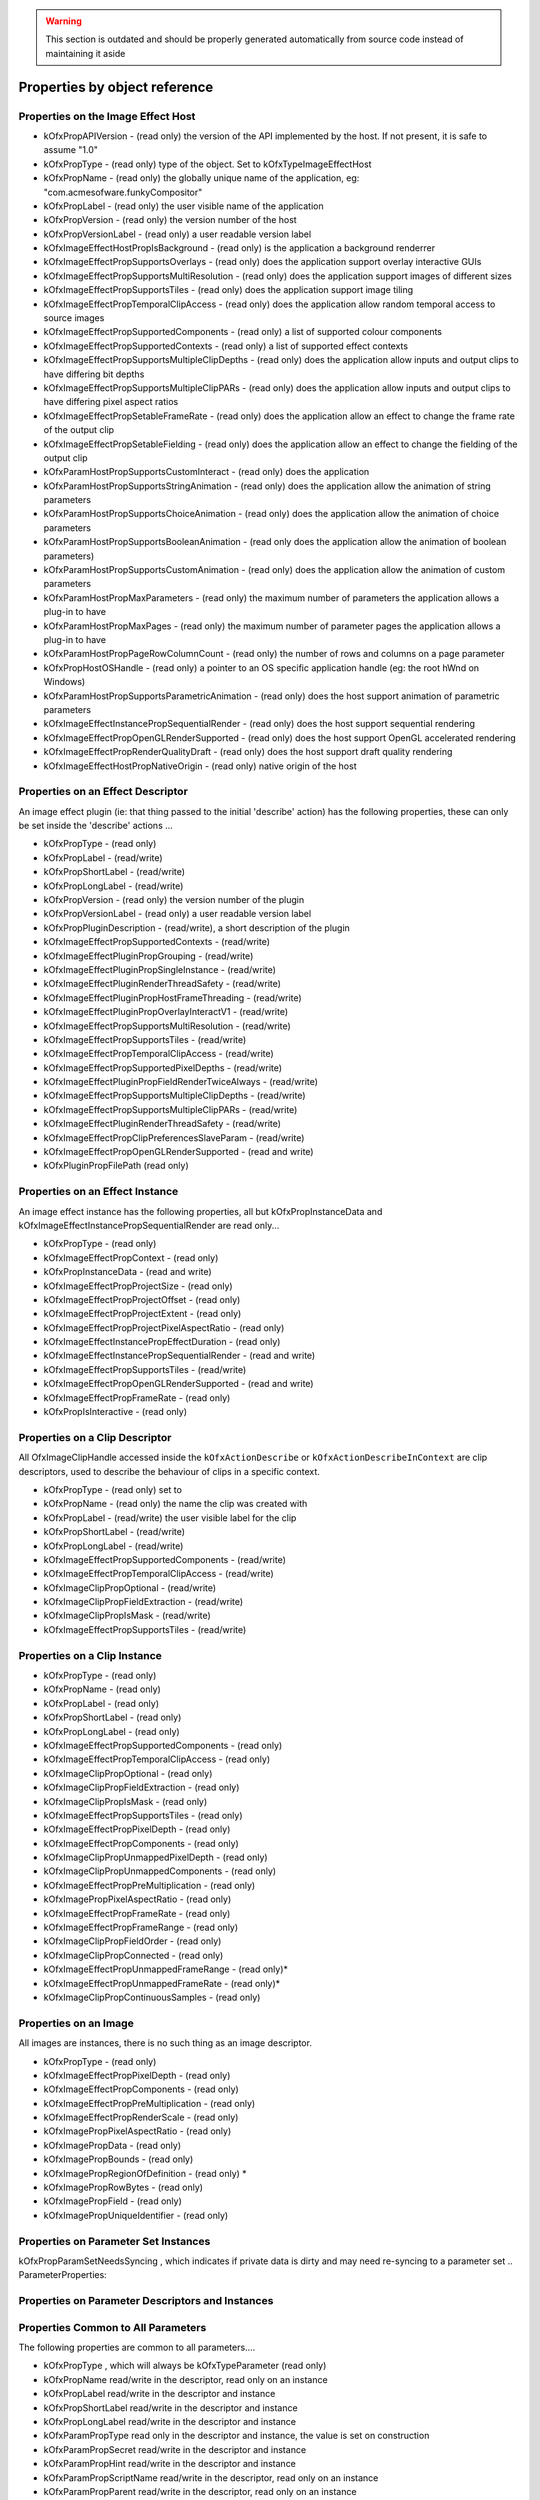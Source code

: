 .. SPDX-License-Identifier: CC-BY-4.0
.. warning::

    This section is outdated and should be properly generated automatically from source code instead
    of maintaining it aside

Properties by object reference
==============================

.. ImageEffectHostProperties:

Properties on the Image Effect Host
-----------------------------------

-  kOfxPropAPIVersion
   - (read only) the version of the API implemented by the host. If not present, it is safe to assume "1.0"
-  kOfxPropType
   - (read only) type of the object. Set to kOfxTypeImageEffectHost
-  kOfxPropName
   - (read only) the globally unique name of the application, eg: "com.acmesofware.funkyCompositor"
-  kOfxPropLabel
   - (read only) the user visible name of the application
-  kOfxPropVersion
   - (read only) the version number of the host
-  kOfxPropVersionLabel
   - (read only) a user readable version label
-  kOfxImageEffectHostPropIsBackground
   - (read only) is the application a background renderrer
-  kOfxImageEffectPropSupportsOverlays
   - (read only) does the application support overlay interactive GUIs
-  kOfxImageEffectPropSupportsMultiResolution
   - (read only) does the application support images of different sizes
-  kOfxImageEffectPropSupportsTiles
   - (read only) does the application support image tiling
-  kOfxImageEffectPropTemporalClipAccess
   - (read only) does the application allow random temporal access to
   source images
-  kOfxImageEffectPropSupportedComponents
   - (read only) a list of supported colour components
-  kOfxImageEffectPropSupportedContexts
   - (read only) a list of supported effect contexts
-  kOfxImageEffectPropSupportsMultipleClipDepths
   - (read only) does the application allow inputs and output clips to
   have differing bit depths
-  kOfxImageEffectPropSupportsMultipleClipPARs
   - (read only) does the application allow inputs and output clips to
   have differing pixel aspect ratios
-  kOfxImageEffectPropSetableFrameRate
   - (read only) does the application allow an effect to change the
   frame rate of the output clip
-  kOfxImageEffectPropSetableFielding
   - (read only) does the application allow an effect to change the
   fielding of the output clip
-  kOfxParamHostPropSupportsCustomInteract
   - (read only) does the application
-  kOfxParamHostPropSupportsStringAnimation
   - (read only) does the application allow the animation of string
   parameters
-  kOfxParamHostPropSupportsChoiceAnimation
   - (read only) does the application allow the animation of choice
   parameters
-  kOfxParamHostPropSupportsBooleanAnimation
   - (read only does the application allow the animation of boolean
   parameters)
-  kOfxParamHostPropSupportsCustomAnimation
   - (read only) does the application allow the animation of custom
   parameters
-  kOfxParamHostPropMaxParameters
   - (read only) the maximum number of parameters the application allows
   a plug-in to have
-  kOfxParamHostPropMaxPages
   - (read only) the maximum number of parameter pages the application
   allows a plug-in to have
-  kOfxParamHostPropPageRowColumnCount
   - (read only) the number of rows and columns on a page parameter
-  kOfxPropHostOSHandle
   - (read only) a pointer to an OS specific application handle (eg: the
   root hWnd on Windows)
-  kOfxParamHostPropSupportsParametricAnimation
   - (read only) does the host support animation of parametric
   parameters
-  kOfxImageEffectInstancePropSequentialRender
   - (read only) does the host support sequential rendering
-  kOfxImageEffectPropOpenGLRenderSupported
   - (read only) does the host support OpenGL accelerated rendering
-  kOfxImageEffectPropRenderQualityDraft
   - (read only) does the host support draft quality rendering
-  kOfxImageEffectHostPropNativeOrigin
   - (read only) native origin of the host

.. EffectDescriptorProperties:

Properties on an Effect Descriptor
----------------------------------

An image effect plugin (ie: that thing passed to the initial 'describe'
action) has the following properties, these can only be set inside the
'describe' actions ...

-  kOfxPropType
   - (read only)
-  kOfxPropLabel
   - (read/write)
-  kOfxPropShortLabel
   - (read/write)
-  kOfxPropLongLabel
   - (read/write)
-  kOfxPropVersion
   - (read only) the version number of the plugin
-  kOfxPropVersionLabel
   - (read only) a user readable version label
-  kOfxPropPluginDescription
   - (read/write), a short description of the plugin
-  kOfxImageEffectPropSupportedContexts
   - (read/write)
-  kOfxImageEffectPluginPropGrouping
   - (read/write)
-  kOfxImageEffectPluginPropSingleInstance
   - (read/write)
-  kOfxImageEffectPluginRenderThreadSafety
   - (read/write)
-  kOfxImageEffectPluginPropHostFrameThreading
   - (read/write)
-  kOfxImageEffectPluginPropOverlayInteractV1
   - (read/write)
-  kOfxImageEffectPropSupportsMultiResolution
   - (read/write)
-  kOfxImageEffectPropSupportsTiles
   - (read/write)
-  kOfxImageEffectPropTemporalClipAccess
   - (read/write)
-  kOfxImageEffectPropSupportedPixelDepths
   - (read/write)
-  kOfxImageEffectPluginPropFieldRenderTwiceAlways
   - (read/write)
-  kOfxImageEffectPropSupportsMultipleClipDepths
   - (read/write)
-  kOfxImageEffectPropSupportsMultipleClipPARs
   - (read/write)
-  kOfxImageEffectPluginRenderThreadSafety
   - (read/write)
-  kOfxImageEffectPropClipPreferencesSlaveParam
   - (read/write)
-  kOfxImageEffectPropOpenGLRenderSupported
   - (read and write)
-  kOfxPluginPropFilePath
   (read only)

.. EffectInstanceProperties:

Properties on an Effect Instance
--------------------------------

An image effect instance has the following properties, all but
kOfxPropInstanceData and kOfxImageEffectInstancePropSequentialRender are
read only...

-  kOfxPropType
   - (read only)
-  kOfxImageEffectPropContext
   - (read only)
-  kOfxPropInstanceData
   - (read and write)
-  kOfxImageEffectPropProjectSize
   - (read only)
-  kOfxImageEffectPropProjectOffset
   - (read only)
-  kOfxImageEffectPropProjectExtent
   - (read only)
-  kOfxImageEffectPropProjectPixelAspectRatio
   - (read only)
-  kOfxImageEffectInstancePropEffectDuration
   - (read only)
-  kOfxImageEffectInstancePropSequentialRender
   - (read and write)
-  kOfxImageEffectPropSupportsTiles
   - (read/write)
-  kOfxImageEffectPropOpenGLRenderSupported
   - (read and write)
-  kOfxImageEffectPropFrameRate
   - (read only)
-  kOfxPropIsInteractive
   - (read only)

.. ClipDescriptorProperties:

Properties on a Clip Descriptor
-------------------------------

All OfxImageClipHandle accessed inside the ``kOfxActionDescribe`` or
``kOfxActionDescribeInContext`` are clip descriptors, used to describe
the behaviour of clips in a specific context.

-  kOfxPropType
   - (read only) set to
-  kOfxPropName
   - (read only) the name the clip was created with
-  kOfxPropLabel
   - (read/write) the user visible label for the clip
-  kOfxPropShortLabel
   - (read/write)
-  kOfxPropLongLabel
   - (read/write)
-  kOfxImageEffectPropSupportedComponents
   - (read/write)
-  kOfxImageEffectPropTemporalClipAccess
   - (read/write)
-  kOfxImageClipPropOptional
   - (read/write)
-  kOfxImageClipPropFieldExtraction
   - (read/write)
-  kOfxImageClipPropIsMask
   - (read/write)
-  kOfxImageEffectPropSupportsTiles
   - (read/write)

.. ClipInstanceProperties:

Properties on a Clip Instance
-----------------------------

-  kOfxPropType
   - (read only)
-  kOfxPropName
   - (read only)
-  kOfxPropLabel
   - (read only)
-  kOfxPropShortLabel
   - (read only)
-  kOfxPropLongLabel
   - (read only)
-  kOfxImageEffectPropSupportedComponents
   - (read only)
-  kOfxImageEffectPropTemporalClipAccess
   - (read only)
-  kOfxImageClipPropOptional
   - (read only)
-  kOfxImageClipPropFieldExtraction
   - (read only)
-  kOfxImageClipPropIsMask
   - (read only)
-  kOfxImageEffectPropSupportsTiles
   - (read only)
-  kOfxImageEffectPropPixelDepth
   - (read only)
-  kOfxImageEffectPropComponents
   - (read only)
-  kOfxImageClipPropUnmappedPixelDepth
   - (read only)
-  kOfxImageClipPropUnmappedComponents
   - (read only)
-  kOfxImageEffectPropPreMultiplication
   - (read only)
-  kOfxImagePropPixelAspectRatio
   - (read only)
-  kOfxImageEffectPropFrameRate
   - (read only)
-  kOfxImageEffectPropFrameRange
   - (read only)
-  kOfxImageClipPropFieldOrder
   - (read only)
-  kOfxImageClipPropConnected
   - (read only)
-  kOfxImageEffectPropUnmappedFrameRange
   - (read only)\*
-  kOfxImageEffectPropUnmappedFrameRate
   - (read only)\*
-  kOfxImageClipPropContinuousSamples
   - (read only)

.. ImageProperties:

Properties on an Image
----------------------

All images are instances, there is no such thing as an image descriptor.

-  kOfxPropType
   - (read only)
-  kOfxImageEffectPropPixelDepth
   - (read only)
-  kOfxImageEffectPropComponents
   - (read only)
-  kOfxImageEffectPropPreMultiplication
   - (read only)
-  kOfxImageEffectPropRenderScale
   - (read only)
-  kOfxImagePropPixelAspectRatio
   - (read only)
-  kOfxImagePropData
   - (read only)
-  kOfxImagePropBounds
   - (read only)
-  kOfxImagePropRegionOfDefinition
   - (read only) \*
-  kOfxImagePropRowBytes
   - (read only)
-  kOfxImagePropField
   - (read only)
-  kOfxImagePropUniqueIdentifier
   - (read only)

.. ParameterSetProperties:

Properties on Parameter Set Instances
-------------------------------------

kOfxPropParamSetNeedsSyncing
, which indicates if private data is dirty and may need re-syncing to a
parameter set
.. ParameterProperties:

Properties on Parameter Descriptors and Instances
-------------------------------------------------

Properties Common to All Parameters
-----------------------------------

The following properties are common to all parameters....

-  kOfxPropType
   , which will always be
   kOfxTypeParameter
   (read only)
-  kOfxPropName
   read/write in the descriptor, read only on an instance
-  kOfxPropLabel
   read/write in the descriptor and instance
-  kOfxPropShortLabel
   read/write in the descriptor and instance
-  kOfxPropLongLabel
   read/write in the descriptor and instance
-  kOfxParamPropType
   read only in the descriptor and instance, the value is set on
   construction
-  kOfxParamPropSecret
   read/write in the descriptor and instance
-  kOfxParamPropHint
   read/write in the descriptor and instance
-  kOfxParamPropScriptName
   read/write in the descriptor, read only on an instance
-  kOfxParamPropParent
   read/write in the descriptor, read only on an instance
-  kOfxParamPropEnabled
   read/write in the descriptor and instance
-  kOfxParamPropDataPtr
   read/write in the descriptor and instance
-  kOfxPropIcon
   , read/write on a descriptor, read only on an instance

Properties On Group Parameters
------------------------------

-  kOfxParamPropGroupOpen
   read/write in the descriptor, read only on an instance

Properties Common to All But Group and Page Parameters
------------------------------------------------------

-  kOfxParamPropInteractV1
   read/write in the descriptor, read only on an instance
-  kOfxParamPropInteractSize
   read/write in the descriptor, read only on an instance
-  kOfxParamPropInteractSizeAspect
   read/write in the descriptor, read only on an instance
-  kOfxParamPropInteractMinimumSize
   read/write in the descriptor, read only on an instance
-  kOfxParamPropInteractPreferedSize
   read/write in the descriptor, read only on an instance
-  kOfxParamPropHasHostOverlayHandle
   read only in the descriptor and instance
-  kOfxParamPropUseHostOverlayHandle
   read/write in the descriptor and read only in the instance

Properties Common to All Parameters That Hold Values
----------------------------------------------------

-  kOfxParamPropDefault
   read/write in the descriptor, read only on an instance
-  kOfxParamPropAnimates
   read/write in the descriptor, read only on an instance
-  kOfxParamPropIsAnimating
   read/write in the descriptor, read only on an instance
-  kOfxParamPropIsAutoKeying
   read/write in the descriptor, read only on an instance
-  kOfxParamPropPersistant
   read/write in the descriptor, read only on an instance
-  kOfxParamPropEvaluateOnChange
   read/write in the descriptor and instance
-  kOfxParamPropPluginMayWrite
   read/write in the descriptor, read only on an instance
-  kOfxParamPropCacheInvalidation
   read/write in the descriptor, read only on an instance
-  kOfxParamPropCanUndo
   read/write in the descriptor, read only on an instance

Properties Common to All Numeric Parameters
-------------------------------------------

-  kOfxParamPropMin
   read/write in the descriptor and instance
-  kOfxParamPropMax
   read/write in the descriptor and instance
-  kOfxParamPropDisplayMin
   read/write in the descriptor and instance
-  kOfxParamPropDisplayMax
   read/write in the descriptor and instance

Properties Common to All Double Parameters
------------------------------------------

-  kOfxParamPropIncrement
   read/write in the descriptor and instance
-  kOfxParamPropDigits
   read/write in the descriptor and instance

Properties On 1D Double Parameters
----------------------------------

-  kOfxParamPropShowTimeMarker
   read/write in the descriptor and instance
-  kOfxParamPropDoubleType
   read/write in the descriptor, read only on an instance

Properties On 2D and 3D Double Parameters
-----------------------------------------

-  kOfxParamPropDoubleType
   read/write in the descriptor, read only on an instance

Properties On Non Normalised Spatial Double Parameters
------------------------------------------------------

-  kOfxParamPropDefaultCoordinateSystem
   read/write in the descriptor, read only on an instance

Properties On 2D and 3D Integer Parameters
------------------------------------------

-  kOfxParamPropDimensionLabel
   read/write in the descriptor, read only on an instance

Properties On String Parameters
-------------------------------

-  kOfxParamPropStringMode
   read/write in the descriptor, read only on an instance
-  kOfxParamPropStringFilePathExists
   read/write in the descriptor, read only on an instance

Properties On Choice Parameters
-------------------------------

-  kOfxParamPropChoiceOption
   read/write in the descriptor and instance
-  kOfxParamPropChoiceOrder
   read/write in the descriptor and instance

Properties On Custom Parameters
-------------------------------

-  kOfxParamPropCustomInterpCallbackV1
   read/write in the descriptor, read only on an instance

Properties On Page Parameters
-----------------------------

-  kOfxParamPropPageChild
   read/write in the descriptor, read only on an instance

On Parametric Parameters
------------------------

-  kOfxParamPropAnimates
   read/write in the descriptor, read only on an instance
-  kOfxParamPropIsAnimating
   read/write in the descriptor, read only on an instance
-  kOfxParamPropIsAutoKeying
   read/write in the descriptor, read only on an instance
-  kOfxParamPropPersistant
   read/write in the descriptor, read only on an instance
-  kOfxParamPropEvaluateOnChange
   read/write in the descriptor and instance
-  kOfxParamPropPluginMayWrite
   read/write in the descriptor, read only on an instance
-  kOfxParamPropCacheInvalidation
   read/write in the descriptor, read only on an instance
-  kOfxParamPropCanUndo
   read/write in the descriptor, read only on an instance
-  kOfxParamPropParametricDimension
   read/write in the descriptor, read only on an instance
-  kOfxParamPropParametricUIColour
   read/write in the descriptor, read only on an instance
-  kOfxParamPropParametricInteractBackground
   read/write in the descriptor, read only on an instance
-  kOfxParamPropParametricRange
   read/write in the descriptor, read only on an instance

.. InteractDescriptorProperties:

Properties on Interact Descriptors
----------------------------------

-  kOfxInteractPropHasAlpha
   read only
-  kOfxInteractPropBitDepth
   read only

.. InteractInstanceProperties:

Properties on Interact Instances
--------------------------------

-  kOfxPropEffectInstance
   read only
-  kOfxPropInstanceData
   read/write only
-  kOfxInteractPropPixelScale
   read only
-  kOfxInteractPropBackgroundColour
   read only
-  kOfxInteractPropHasAlpha
   read only
-  kOfxInteractPropBitDepth
   read only
-  kOfxInteractPropSlaveToParam
   read/write
-  kOfxInteractPropSuggestedColour
   read only
